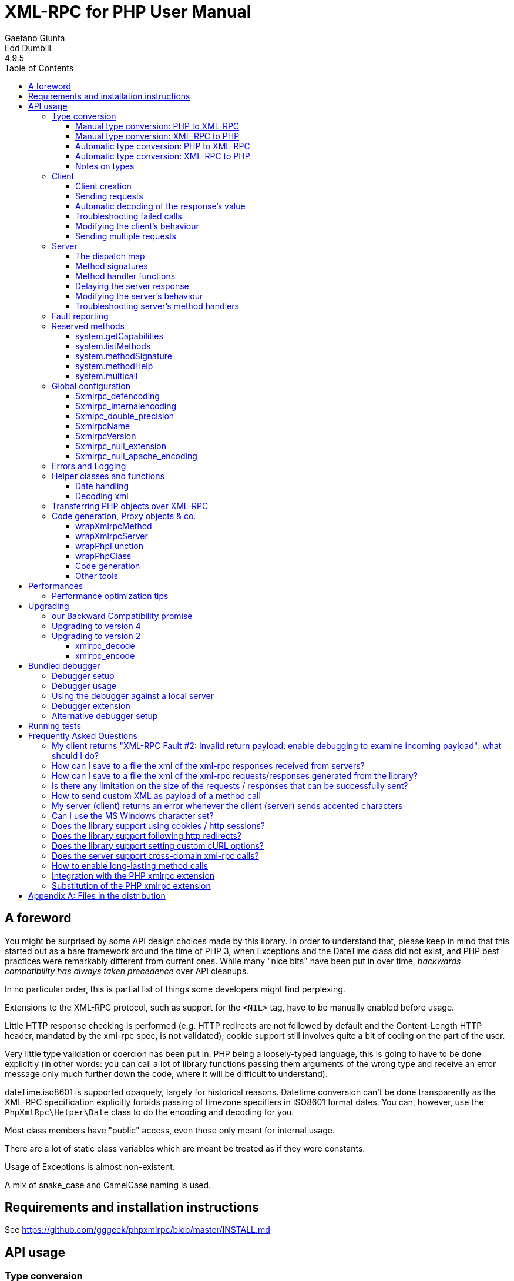 = XML-RPC for PHP User Manual
Gaetano Giunta; Edd Dumbill
4.9.5
:keywords: xml-rpc, xml, rpc, webservices, http
:title-page:
:toc:
:toclevels: 3
:imagesdir: images
:source-highlighter: rouge


== A foreword [[foreword]]

You might be surprised by some API design choices made by this library. In order to understand that, please keep
in mind that this started out as a bare framework around the time of PHP 3, when Exceptions and the DateTime class did
not exist, and PHP best practices were remarkably different from current ones. While many "nice bits" have been put in
over time, __backwards compatibility has always taken precedence__ over API cleanups.

In no particular order, this is partial list of things some developers might find perplexing.

Extensions to the XML-RPC protocol, such as support for the `<NIL>` tag, have to be manually enabled before usage.

Little HTTP response checking is performed (e.g. HTTP redirects are not followed by default and the Content-Length
HTTP header, mandated by the xml-rpc spec, is not validated); cookie support still involves quite a bit of coding on
the part of the user.

Very little type validation or coercion has been put in. PHP being a loosely-typed language, this is going to have to be
done explicitly (in other words: you can call a lot of library functions passing them arguments of the wrong type and
receive an error message only much further down the code, where it will be difficult to understand).

dateTime.iso8601 is supported opaquely, largely for historical reasons. Datetime conversion can't be done transparently
as the XML-RPC specification explicitly forbids passing of timezone specifiers in ISO8601 format dates. You can, however,
use the `PhpXmlRpc\Helper\Date` class to do the encoding and decoding for you.

Most class members have "public" access, even those only meant for internal usage.

There are a lot of static class variables which are meant be treated as if they were constants.

Usage of Exceptions is almost non-existent.

A mix of snake_case and CamelCase naming is used.


== Requirements and installation instructions

See https://github.com/gggeek/phpxmlrpc/blob/master/INSTALL.md


== API usage [[apidocs]]

=== Type conversion [[types]]

A big part the job of this library is to convert between the data types supported by PHP (`null`, `bool`, `int`, `float`,
`string`, `array`, `object`, `callable`, `resource`), and the value types supported by XML-RPC (`int`, `boolean`, `string`,
`double`, `dateTime.iso8601`, `base64`, `struct`, `array`).

The conversion process can be mostly automated or fully manual. It is up to the single developer to decide the best
approach to take for his/her application.

==== Manual type conversion: PHP to XML-RPC [[value]]

The `PhpXmlRpc\Value` class is used to encapsulate PHP primitive types into XML-RPC values.

The constructor is the normal way to create a Value. The constructor can take these forms:

    Value new Value
    Value new Value(string $stringVal)
    Value new Value(mixed $scalarVal, string $scalarTyp)
    Value new Value(Value[] $arrayVal, string $arrayTyp)

The first constructor creates an empty value, which must be altered using the methods `addScalar()`, `addArray()` or
`addStruct()` before it can be used further.

The second constructor creates a string scalar value.

The third constructor is used to create a scalar value of any type. The second parameter must be a name of an XML-RPC type.
Valid types are: "int", "i4", "i8", "boolean", "double", "string", "dateTime.iso8601", "base64" or "null". For ease of use,
and to avoid compatibility issues with future revisions of the library, they are also available as static class variables:

[source, php]
----
Value::$xmlrpcI4 = "i4";
Value::$xmlrpcI8 = "i8";
Value::$xmlrpcInt = "int";
Value::$xmlrpcBoolean = "boolean";
Value::$xmlrpcDouble = "double";
Value::$xmlrpcString = "string";
Value::$xmlrpcDateTime = "dateTime.iso8601";
Value::$xmlrpcBase64 = "base64";
Value::$xmlrpcArray = "array";
Value::$xmlrpcStruct = "struct";
Value::$xmlrpcValue = "undefined";
Value::$xmlrpcNull = "null";
----

Examples:

[source, php]
----
use PhpXmlRpc\Value;

$myString = new Value("Hello, World!");
$myInt = new Value(1267, "int");
$myBool = new Value(1, Value::$xmlrpcBoolean);
// note: this will serialize a php float value as xml-rpc string
$myString2 = new Value(1.24, Value::$xmlrpcString);
// the lib will take care of base64 encoding
$myBase64 = new Value(file_get_contents('my.gif'), Value::$xmlrpcBase64);
$myDate1 = new Value(new DateTime(), Value::$xmlrpcDateTime);
// when passing in an int, it is assumed to be a UNIX timestamp
$myDate2 = new Value(time(), Value::$xmlrpcDateTime);
// when passing in a string, you have to take care of the formatting
$myDate3 = new Value(date("Ymd\TH:i:s", time()), Value::$xmlrpcDateTime);
----

The fourth constructor form can be used to compose complex XML-RPC values. The first argument is either a simple array
in the case of an XML-RPC array or an associative array in the case of a struct. __The elements of the array must be
Value objects themselves__. The second parameter must be either "array" or "struct".

Examples:

[source, php]
----
use PhpXmlRpc\Value;

$myArray = new Value(
    array(
        new Value("Tom"),
        new Value("Dick"),
        new Value("Harry")
    ),
    "array"
);

// nested struct
$myStruct = new Value(
    array(
        "name" => new Value("Tom", Value::$xmlrpcString),
        "age" => new Value(34, Value::$xmlrpcInt),
        "address" => new Value(
            array(
                "street" => new Value("Fifht Ave", Value::$xmlrpcString),
                "city" => new Value("NY", Value::$xmlrpcString)
            ),
            Value::$xmlrpcStruct
        )
    ),
    Value::$xmlrpcStruct
);
----

==== Manual type conversion: XML-RPC to PHP

For Value objects of scalar type, the php primitive value can be obtained via the `scalarval()` method. For base64 values,
the returned value will be decoded transparently. __NB: for dateTime values the php value will be the string representation
by default.__

Value objects of type struct and array support the `Countable`, `IteratorAggregate` and `ArrayAccess` interfaces, meaning
that they can be manipulated as if they were arrays:

[source, php]
----
if (count($structValue)) {
    foreach($structValue as $elementName => $elementValue) {
        // do not forget html-escaping $elementName in real life!
        echo "Struct member '$elementName' is of type " . $elementValue->scalartyp() . "\n";
    }
} else {
    echo "Struct has no members\n";
}
----

As you can see, the elements of the array are Value objects themselves, i.e. there is no recursive decoding happening.

==== Automatic type conversion: PHP to XML-RPC

Manually converting the data from PHP to Value objects can become quickly tedious, especially for large, nested data
structures such as arrays and structs. A simpler alternative is to take advantage of the `PhpXmlRpc\Encoder` class to
carry out automatic conversion of arbitrarily deeply nested structures. The same structure of the example above can be
obtained via:

[source, php]
----
use PhpXmlRpc\Encoder;

$myStruct = new Encoder()->encode([
    "name" => "Tom",
    "age" => 34,
    "address" => [
        "street" => "Fifht Ave",
        "city" => "NY"
    ],
]);
----

Encoding works recursively on arrays and objects, encoding numerically indexed php arrays into array-type Value objects
and non numerically indexed php arrays into struct-type Value objects. PHP objects are encoded into struct-type Value by
iterating over their public properties, excepted for those that are already instances of the Value class or descendants
thereof, which will not be further encoded. Optionally, encoding of date-times is carried-on on php strings with the
corresponding format, as well as encoding of NULL values. Note that there's no support for encoding php values into base64
values - base64 Value objects have to be created manually (but they can be part of a php array passed to `encode`).
Another example, showcasing some of those features:

[source, php]
----
use PhpXmlRpc\Encoder;
use PhpXmlRpc\Value;

$value = new Encoder()->encode(
    array(
        'first struct_element: a null' => null,
        '2nd: a base64 element' => new Value('hello world', 'base64'),
        '3rd: a datetime' => '20060107T01:53:00'
    ),
    array('auto_dates', 'null_extension')
);
----

See the https://gggeek.github.io/phpxmlrpc/doc-4/api/classes/PhpXmlRpc-Encoder.html#method_encode[phpdoc documentation]
for `PhpXmlRpc\Encoder::encode` for more details on the encoding process and available options.

==== Automatic type conversion: XML-RPC to PHP

In the same vein, it is possible to automatically convert arbitrarily nested Value objects into native PHP data by using
the `PhpXmlRpc\Encoder::decode` method.

A similar example to the manual decoding above would look like:

[source, php]
----
use PhpXmlRpc\Encoder;

$data = new Encoder()->decode($structValue);
if (count($data)) {
    foreach($data as $elementName => $element) {
        // do not forget html-escaping $elementName in real life!
        echo "Struct member '$elementName' is of type " . gettype($element) . "\n";
    }
} else {
    echo "Struct has no members\n";
}
----

Note that when using automatic conversion this way, all information about the original xml-rpc type is lost: it will be
impossible to tell apart an `i4` from an `i8` value, or to know if a php string had been encoded as xml-rpc string or as
base64.

See the https://gggeek.github.io/phpxmlrpc/doc-4/api/classes/PhpXmlRpc-Encoder.html#method_encode[phpdoc documentation]
for `PhpXmlRpc\Encoder::decode` for the full details of the decoding process.

==== Notes on types

===== base64

Base 64 encoding is performed transparently to the caller when using this type. Decoding is also transparent.
Therefore, you ought to consider it as a "binary" data type, for use when you want to pass data that is not XML-safe.

===== boolean

All php values which would be converted to a boolean TRUE via typecasting are mapped to an xml-rpc `true`. All other
values (including the empty string) are converted to `false`.

===== dateTime

When manually creating Value objects representing an xml-rpc dateTime.iso8601, php integers, strings and DateTimes can be
used as source values. For those, the original value will be returned when calling `+$value->scalarval();+`.

When Value objects are created by the library by parsing some received XML text, all Value objects representing an xml-rpc
dateTime.iso8601 value will return the string representation of the date when calling `+$value->scalarval();+`.

Datetime conversion can't be safely done in a transparent manner as the XML-RPC specification explicitly forbids passing
of timezone specifiers in ISO8601 format dates. You can, however, use the `PhpXmlRpc\Helper\Date` class to decode the date
string into a unix timestamp, or use the `PhpXmlRpc\Encoder::decode` method with the 'dates_as_objects' option to get
back a php DateTime (in which case the conversion is done using the `strtotime` function, which uses the timezone set in
php.ini).

===== double

The xml-rpc spec explicitly forbids using exponential notation for doubles. The phpxmlrpc toolkit serializes php float
values using a fixed precision (number of decimal digits), which can be set using the variable
`PhpXmlRpc::$xmlpc_double_precision`.

===== int

The xml parsing code will always convert "i4" to "int": int is regarded by this implementation as the canonical name for
this type.

The type i8 on the other hand is considered as a separate type. Note that the library will never output integers as 'i8'
on its own, even when php is compiled in 64-bit mode - you will have to create i8 Value objects manually if required.

===== string

When serializing strings, characters '<', '>', ''', '"', '&', are encoded using their entity reference as '\&lt;', '\&gt;',
'\&apos;', '\&quot;' and '\&amp;'. All other characters outside the ASCII range are encoded using their unicode character
reference representation (e.g. '\&#200;' for 'é'). The XML-RPC spec recommends only encoding '<' and '&', but this
implementation goes further, for reasons explained by the http://www.w3.org/TR/REC-xml#syntax[XML 1.0 recommendation].
In particular, using character reference representation has the advantage of producing XML that is valid independently of
the charset encoding assumed.

Note that the library assumes that your application will be using data in UTF-8. This applies both to string values sent
and to string values received (i.e. the data fed to your application will be transparently transcoded if the remote
client/server uses a different character set encoding in its requests/responses). If this is not the case, and you have
the php mbstring extension enabled, you can set the desired character set to `PhpXmlRpc::$xmlrpc_internalencoding`, and
the library will go out of its way to make character set encoding a non-issue (*).

In case the string data you are using is mostly outside the ASCII range, such as f.e. when communicating information
in chinese, japanese, or korean, you might want to avoid the automatic encoding of all non-ascii characters to references,
as it has performance implications, both in cpu usage and in the size of the generated messages. For such scenarios, it
is recommended to set both `PhpXmlRpc::$xmlrpc_internalencoding` and `+$client->request_charset_encoding+` /
`+$server->response_charset_encoding+` to 'UTF-8'.

The demo file __demo/client/windowscharset.php__ showcases client-side usage of `$xmlrpc_internalencoding`.

Note that, despite what the specification states, string values should not be used to encode binary data, as control
characters (such as f.e. characters nr. 0 to 8) are never allowed in XML, even when encoded as character references.

\* = at the time of writing, fault strings and xml-rpc method names are still expected to be UTF-8

===== null

There is no support for encoding `null` values in the XML-RPC spec, but at least a couple of extensions (and many
toolkits) do support it. Before using `null` values in your messages, make sure that the remote party accepts
them, and uses the same encoding convention.

To allow reception of messages containing `<NIL/>` or `<EX:NIL/>` elements, set

    PhpXmlRpc\PhpXmlRpc::$xmlrpc_null_extension = true;

somewhere in your code before the messages are received.

To allow sending of messages containing `<NIL/>` elements, simply create Value objects using the string 'null' as the
2nd argument in the constructor. If you'd rather have those null Values be serialized as `<EX:NIL/>` instead of `<NIL/>`,
please set

    PhpXmlRpc\PhpXmlRpc::$xmlrpc_null_apache_encoding = true;

somewhere in your code before the values are serialized.

=== Client [[client]]

==== Client creation

The constructor accepts one of two possible syntax forms:

    Client new Client(string $server_url)
    Client new Client(string $server_path, string $server_hostname, int $server_port = 80, string $transport = 'http')

Here are a couple of usage examples of the first form:

[source, php]
----
use PhpXmlRpc\Client;

$client = new Client("https://phpxmlrpc.sourceforge.io/server.php");
$another_client = new Client("https://james:bond@secret.service.com:443/xmlrpcserver?agent=007");
----

Note that 'http11', 'http10', 'h2' (for HTTP2) and 'h2c' can be used as valid alternatives to 'http' and 'https' in the provided url.

The second syntax does not allow to express a username and password to be used for basic HTTP authorization as in the
second example above, but instead it allows to choose whether xml-rpc calls will be made using the HTTP protocol version
1.0, 1.1 or 2.

Here's another example client set up to query Userland's XML-RPC server at __betty.userland.com__:

[source, php]
----
use PhpXmlRpc\Client;

$client = new Client("/RPC2", "betty.userland.com", 80);
----

The `$server_port` parameter is optional, and if omitted will default to '80' when using HTTP and '443' when using HTTPS
or HTTP2.

The `$transport` parameter is optional, and if omitted will default to 'http'. Allowed values are either 'http', 'https',
'http11', 'http10', 'h2' or 'h2c'. Its value can be overridden with every call to the `send()` method. See the
https://gggeek.github.io/phpxmlrpc/doc-4/api/classes/PhpXmlRpc-Client.html#method_send[phpdoc documentation] for the send
method for more details about the meaning of the different values.

==== Sending requests

The Client's `send` method takes a `PhpmlRpc\Request` object as first argument, and always returns a `PhpmlRpc\Response`
one, even in case of errors communicating with the server.

[source, php]
----
use PhpXmlRpc\Client;
use PhpXmlRpc\Request;
use PhpXmlRpc\Value;

$stateNo = (int)$_POST["stateno"];
$req = new Request(
    'examples.getStateName',
    array(new Value($stateNo, Value::$xmlrpcInt))
);
$client = new Client("https://phpxmlrpc.sourceforge.io/server.php");
$resp = $client->send($req);
if (!$resp->faultCode()) {
    $v = $resp->value();
    print "State number $stateNo is " . htmlentities($v->scalarval()) . "<BR>";
    print "<HR>I got this xml back<BR><PRE>" . htmlentities($resp->serialize()) .
        "</PRE><HR>\n";
} else {
    print "Fault <BR>";
    print "Code: " . htmlentities($resp->faultCode()) . "<BR>" . "Reason: '" .
        htmlentities($resp->faultString()) . "'<BR>";
}
----

==== Automatic decoding of the response's value

By default, the Response object's `value()` method will return a Value object, leaving it to the developer to unbox it
further into php primitive types. In the spirit of making the conversion between the xml-rpc types and php native types
as simple as possible, it is possible to make the Client object return directly the decoded data by setting a value to
the `$client->return_type` property:

[source, php]
----
use PhpXmlRpc\Client;
use PhpXmlRpc\Helper\XMLParser;
use PhpXmlRpc\Request;
use PhpXmlRpc\Value;

$stateNo = (int)$_POST["stateno"];
$req = new Request(
    'examples.getStateName',
    array(new Value($stateNo, Value::$xmlrpcInt))
);
$client = new Client("https://phpxmlrpc.sourceforge.io/server.php");
$client->return_type = XMLParser::RETURN_PHP;
$resp = $client->send($req);
if (!$resp->faultCode()) {
    $v = $resp->value();
    // no need to call `scalarval` here
    print "State number $stateNo is " . htmlentities($v) . "<BR>";
    print "<HR>I got this xml back<BR><PRE>" . htmlentities($resp->serialize()) .
        "</PRE><HR>\n";
} else {
    print "Fault <BR>";
    print "Code: " . htmlentities($resp->faultCode()) . "<BR>" . "Reason: '" .
        htmlentities($resp->faultString()) . "'<BR>";
}
----

This style of making calls will result in reduced memory and cpu usage, and be slightly faster. It is recommended for
scenarios where the expected responses are huge, or every little bit of optimization is required.

Please note that, just as with the `PhpXmlRpc\Encoder::decode` method, this will make it impossible to tell apart
values which were sent over the wire as strings from values which were base64. On the other hand, unlike that method,
at the moment it is not possible to make use of any options to tweak the decoding process.

==== Troubleshooting failed calls

To ease troubleshooting problems related to the underlying communication layer, such as authentication failures,
character set encoding snafus, compression problems, invalid xml, etc..., the Client class can dump to the screen a
detailed log of the HTTP request sent and response received. It can be enabled by calling the `setDebug` method with
values `1` or `2`.

It is also possible to analyze the different parts of the HTTP response received by making use of the
`PhpXmlRpc\Response::httpResponse` method.

==== Modifying the client's behaviour

A wide range of options can be set to the client to manage the details of the HTTP communication layer, including
authentication (Basic, Digest, NTLM), SSL certificates, proxies, cookies, compression of the requests, usage of keepalives
for consecutive calls, the accepted response compression, charset encoding used for the requests and the user-agent string.

See the https://gggeek.github.io/phpxmlrpc/doc-4/api/classes/PhpXmlRpc-Client.html[phpdoc documentation] for details on
all of those.

===== cURL vs socket calls

Please note that, depending on the HTTP protocol version used and the options set to the client, the client will
transparently switch between using a socket-based HTTP implementation and a cURL based implementation. If needed, you
can make use of the `setUseCurl` method to force or disable usage of the cURL based implementation.

When using cURL as the underlying transport, it is possible to set directly into the client any of the cURL options
available in your php installation, via the `setCurlOptions` method.

==== Sending multiple requests

Both the Client and Server classes provided by the library support the "multicall" xmlrpc extension, which allows to execute
multiple xml-rpc requests with a single http call, by wrapping them up in a call to the  `system.multiCall` method.

The expected advantage is a nice improvements in performances, especially when there are many small requests at play, but,
as always, the devil is in the details: the multicall specification does not mandate for the server to execute the
single requests within the multicall method in a specific order, nor how to handle execution errors happening halfway
through the list.

The phpxmlrpc server will execute all the requests sequentially, in the same order in which they appear in the xml payload,
and will try its best to execute them all, even if one of them fails, but there is no guarantee on the latter point.

In order to take advantage of multicall, either use the Client's `multicall` method, or just pass an array of Request to
the `send` method:

[source, php]
----
$m1 = new PhpXmlRpc\Request('system.methodHelp');
$m2 = new PhpXmlRpc\Request('system.methodSignature');
$val = new PhpXmlRpc\Value('an-xmlrpc-method', "string");
$m1->addParam($val);
$m2->addParam($val);
$ms = array($m1, $m2);
$rs = $client->multicall($ms);
foreach($rs as $resp) {
    var_dump($rs->faultCode());
    var_dump($rs->value());
}
----

Please note that, in case of faults during execution of a multicall call, the Client will automatically fail back to
sending every request separately, one at a time. If you are sure that the server supports the multicall protocol, you
might want to optimize and avoid this second attempt by passing `false` as 4th argument to `multicall()`.

If, on the other hand, after writing code which uses the `multicall` method, you are forced to migrate to a server which
does not support the `system.multiCall` method, you can simply set `+$client->no_multicall = true+`.

In case you are not using multicall, but have to send many requests in a row to the same server, the best performances
are generally obtained by forcing the Client to use the cURL HTTP transport, which enables usage of http keepalive, and
possibly of HTTP2.

The demo file __demo/client/parallel.php_ is a good starting point if you want to compare the performances of a single
multicall request vs. sending multiple requests in a row. It even shows a non-multicall implementation which uses cURL
to achieve sending of multiple requests in parallel.

=== Server [[server]]

The implementation of this class has been kept as simple to use as possible. The constructor for the server basically
does all the work. Here's a minimal example:

[source, php]
----
use PhpXmlRpc\Request;
use PhpXmlRpc\Response;
use PhpXmlRpc\Server;

function foo(Request $xmlrpc_request) {
    ...
    return new Response($some_xmlrpc_val);
}

class Bar {
    public static function fooBar(Request $xmlrpc_request) {
        ...
        return new Response($some_xmlrpc_val);
    }
}

$s = new Server(
    array(
        "examples.myFunc1" => array("function" => "foo"),
        "examples.myFunc2" => array("function" => "Bar::fooBar"),
    )
);
----

This performs everything you need to do with a server. The single constructor argument is an associative array
from xml-rpc method names to php callables.

==== The dispatch map

The first argument to the Server constructor is an array, called the __dispatch map__.
In this array is the information the server needs to service the XML-RPC methods you define.

The dispatch map takes the form of an associative array of associative arrays: the outer array has one entry for each
method, the key being the method name. The corresponding value is another associative array, which can have the following
members:

* `function` - this entry is mandatory. It must be a callable: either a name of a function in the global scope which
  services the XML-RPC method, an array containing an instance of an object and a method name, an array containing
  a class name and a static method name (for static class methods the '$class::$method' syntax is also supported), or
  an inline anonymous function.

* `signature` - this entry is an array containing the possible signatures (see <<signatures>>) for the method. If this
  entry is present then the server will check that the correct number and type of parameters have been sent for this
  method before dispatching it.

* `docstring` - this entry is a string containing documentation for the method. The documentation may contain HTML
  markup.

* `signature_docs` - this entry can be used to provide documentation for the single parameters. It must match
  in structure the 'signature' member. By default, only the `documenting_xmlrpc_server` class in the extras package will
  take advantage of this, since the `system.methodHelp` protocol does not support documenting method parameters individually.

* `parameters_type` - this entry can be used when the server is working in 'xmlrpcvals' mode (see <<method_handlers>>)
  to define one or more entries in the dispatch map as being functions that follow the 'phpvals' calling convention.
  The only useful value is currently the string 'phpvals'. _NB: this is known to be broken atm_

Methods `system.listMethods`, `system.methodHelp`, `system.methodSignature` and `system.multicall` are already defined
by the server, and should not be reimplemented (see <<reservedmethods>> below).

==== Method signatures [[signatures]]

A signature is a description of a method's return type and its parameter types. A method may have more than one
signature.

Within a server's dispatch map, each method has an array of possible signatures. Each signature is an array, with the
first element being the return type, and the others being the types of the parameters. For instance, the method

[source]
----
string examples.getStateName(int)
----

has the signature

[source, php]
----
use PhpXmlRpc\Value;

array(Value::$xmlrpcString, Value::$xmlrpcInt)
----

and, assuming that it is the only possible signature for the method, it might be used like this in server creation:

[source, php]
----
use PhpXmlRpc\Server;
use PhpXmlRpc\Value;

$findstate_sig = array(array(Value::$xmlrpcString, Value::$xmlrpcInt));

$findstate_doc = 'When passed an integer between 1 and 51 returns the name of a US ' .
    'state, where the integer is the index of that state name in an alphabetic order.';

$srv = new Server(array(
    "examples.getStateName" => array(
        "function" => "...",
        "signature" => $findstate_sig,
        "docstring" => $findstate_doc
    )
));
----

Note that method signatures do not allow to check nested parameters, e.g. the number, names and types of the members of
a struct param cannot be validated.

If a method that you want to expose has a definite number of parameters, but each of those parameters could reasonably
be of multiple types, the list of acceptable signatures will easily grow into a combinatorial explosion. To avoid such
a situation, the lib defines the class property `Value::$xmlrpcValue`, which can be used in method signatures as a placeholder
for 'any xml-rpc type':

[source, php]
----
use PhpXmlRpc\Server;
use PhpXmlRpc\Value;

$echoback_sig = array(array(Value::$xmlrpcValue, Value::$xmlrpcValue));

$findstate_doc = 'Echoes back to the client the received value, regardless of its type';

$srv = new Server(array(
    "echoBack" => array(
        "function" => "...",
        // this sig guarantees that the method handler will be called with one and only one parameter
        "signature" => $echoback_sig,
        "docstring" => $echoback_doc
    )
));
----

==== Method handler functions [[method_handlers]]

The same php function can be registered as handler of multiple xml-rpc methods.

No text should be echoed 'to screen' by the handler function, or it will break the xml response sent back to the client.
This applies also to error and warning messages that PHP prints to screen unless the appropriate settings have been
set in `php.ini`, namely `display_errors`. Another way to prevent echoing of errors inside the response and
facilitate debugging is to use the server's `SetDebug` method with debug level 3 (see <<setdebug>>).

Exceptions thrown during execution of handler functions are caught by default and an XML-RPC error response is generated
instead. This behaviour can be fine-tuned by usage of the `$exception_handling` server property (see <<exception_handling>>);
please be aware that allowing publicly accessible servers to return the information from php exceptions as part of
the xml-rpc response is a sure way to get hacked.

===== Manual type conversion

In this mode of operation, the incoming request is parsed into a `Request` object and dispatched to the relevant php
function, which is responsible for returning a `Response` object, that will be serialized back to the caller.
The synopsis of a method handler function is thus:

    Response $resp = function(Request $req)

Note that if you implement a method with a name prefixed by `system.` the handler function will be invoked by the
server with two parameters, the first being the server itself and the second being the Request object.

Here is a more detailed example of what a handler function "foo" might do:

[source, php]
----
use PhpXmlRpc\PhpXmlRpc;
use PhpXmlRpc\Response;
use PhpXmlRpc\Value;

function foo ($xmlrpcreq)
{
    // retrieve method name
    $meth = $xmlrpcreq->method();
    // retrieve value of first parameter - assumes at least one param received
    $par = $xmlrpcreq->getParam(0);
    // decode value of first parameter - assumes it is a scalar value
    $val = $par->scalarval();

    // note that we could also have achieved the same this way:
    //$val = new PhpXmlRpc\Encoder()->decode($xmlrpcreq)[0];

    ...

    if ($err) {
        // this is an error condition
        return new Response(
            null,
            PhpXmlRpc::$xmlrpcerruser + 1, // user error 1
            "There's a problem, Captain"
        );
    } else {
        // this is a successful value being returned
        return new Response(new Value("All's fine!"));
    }
}
----

===== Automatic type conversion [[autoserver]]

In the same spirit of simplification that inspired the Client's `$return_type` property, a similar property
is available within the server class: `$functions_parameters_type`. When set to the string 'phpvals', the functions
registered in the server dispatch map will be called with plain php values as parameters, instead of a single Request
instance parameter. The return value of those functions is expected to be a plain php value, too. An example is worth a
thousand words:

[source, php]
----
use PhpXmlRpc\PhpXmlRpc;
use PhpXmlRpc\Server;
use PhpXmlRpc\Value;

function foo($usr_id, $out_lang='en')
{
    ...

    if ($someErrorCondition)
        throw new \Exception('DOH!', PhpXmlRpc::$xmlrpcerruser+1);
    else
        return array(
            'name' => 'Joe',
            'age' => 27,
            // it is possible to mix php values and Value objects!
            'picture' => new Value(file_get_contents($picOfTheGuy), 'base64'),
        );
}

$srv = new Server(
    array(
        "examples.myFunc" => array(
            "function" => "foo",
            "signature" => array(
                array(Value::$xmlrpcStruct, Value::$xmlrpcInt),
                array(Value::$xmlrpcStruct, Value::$xmlrpcInt, $xmlrpcString)
            )
        )
    ),
    false
);
$srv->functions_parameters_type = 'phpvals';
$srv->service();
----

There are a few things to keep in mind when using this calling convention:

* to return an xml-rpc error, the method handler function must return an instance of Response. The only other way for the
  server to know when an error response should be served to the client is to throw an exception and set the server's
  `exception_handling` member var to 1 (but please not that this is generally a _very bad idea_ for servers with public
  access);

* to return a base64 value, the method handler function must encode it on its own, creating an instance of a Value
  object;

* to fine-tune the encoding to xml-rpc types of the method handler's result, you can use the Server's
  `$phpvals_encoding_options` property

* the method handler function cannot determine the name of the xml-rpc method it is serving, unlike manual-conversion
  handler functions that can retrieve it from the Request object;

* when receiving nested parameters, the method handler function has no way to distinguish a php string that was sent as
  base64 value from one that was sent as a string value;

* this has a direct consequence on the support of `system.multicall`: a method whose signature contains datetime or base64
  values will not be available to multicall calls;

* last but not least, the direct parsing of xml to php values is faster than using xmlrpcvals, and allows the library
  to handle much bigger messages without allocating all available server memory or smashing PHP recursive call stack.

An example of a Server using automatic type conversion is found in demo file __demo/server/discuss.php__

==== Delaying the server response

You may want to construct the server, but for some reason not fulfill the request immediately (security verification,
for instance). If you omit to pass to the constructor the dispatch map or pass it a second argument of `0` this will
have the desired effect. You can then use the `service` method of the server instance to service the request. For example:

[source, php]
----
use PhpXmlRpc\Server;

// second parameter = 0 prevents automatic servicing of request
$s = new Server($myDispMap, 0);

// ... some code that does other stuff here

$s->service();
----

Note that the `service` method will print the complete result payload to screen and send appropriate HTTP headers back to
the client, but also return the response object. This permits further manipulation of the response, possibly in
combination with output buffering.

To prevent the server from sending HTTP headers back to the client, you can pass a second parameter with a value of
`TRUE` to the `service` method (the first parameter being the payload of the incoming request; it can be left empty to
use automatically the HTTP POST body). In this case, the response payload will be returned instead of the response object.

Xmlrpc requests retrieved by other means than HTTP POST bodies can also be processed. For example:

[source, php]
----
use PhpXmlRpc\Server;

$srv = new Server(); // not passing a dispatch map prevents automatic servicing of request

// ... some code that does other stuff here, including setting dispatch map into server object

// parse a variable instead of POST body, retrieve response payload
$resp = $srv->service($xmlrpc_request_body, true);

// ... some code that does other stuff with xml response $resp here
----

==== Modifying the server's behaviour

A couple of methods / class properties are available to modify the behaviour of the server. The only way to take
advantage of their existence is by usage of a delayed server response (see above).

===== setDebug() [[setdebug]]

This function controls weather the server is going to echo debugging messages back to the client as comments in response
body. Valid values: 0,1,2,3, with 1 being the default. At level 0, no debug info is returned to the client. At level 2,
the complete client request is added to the response, as part of the xml comments. At level 3, a new PHP error handler
is set when executing user functions exposed as server methods, and all non-fatal errors are trapped and added as comments
into the response.

===== $allow_system_funcs

Default value: `TRUE`. When set to `FALSE`, disables support for `System.xxx` functions in the server. It might be useful
e.g. if you do not wish the server to respond to requests to `System.ListMethods`.

===== $compress_response

When set to `TRUE`, enables the server to take advantage of HTTP compression, otherwise disables it. Responses will be
transparently compressed, but only when an xml-rpc client declares its support for compression in the HTTP headers of the
request.

Note that the ZLIB php extension must be installed for this to work. If it is, `$compress_response` will default to TRUE.

===== $exception_handling [[exception_handling]]

This property controls the behaviour of the server when an exception is thrown by a method handler php function. Valid
values: 0,1,2, with 0 being the default. At level 0, the server catches the exception and returns an 'internal error'
xml-rpc response; at 1 it catches the exception and returns an xml-rpc response with the error code and error message
corresponding to the exception that was thrown - never enable it for publicly accessible servers!; at 2, the exception
is floated to the upper layers in the code - which hopefully do not display it to end users.

===== $response_charset_encoding

Charset encoding to be used for responses (only affects string values).

If it can, the server will convert the generated response from internal_encoding to the intended one.

Valid values are: a supported xml encoding (only `UTF-8` and `ISO-8859-1` at present, unless mbstring is enabled), `null`
(leave charset unspecified in response and convert output stream to US_ASCII), or `auto` (use client-specified charset
encoding or same as request if request headers do not specify it (unless request is US-ASCII: then use library default
anyway).

==== Troubleshooting server's method handlers

A tried-and-true way to debug a piece of php code is to add a `var_dump()` call, followed by `die()`, at the exact place
where one thinks things are going wrong. However, doing so in functions registered as xml-rpc method handlers is not as
handy as it is for web pages: for a start a valid xml-rpc request is required to trigger execution of the code, which forces
usage of an xml-rpc client instead of a plain browser; then, the xml-rpc client in use might lack the capability of displaying
the received payload if it is not valid xml-rpc xml.

In order to overcome this issue, two helper methods are available in the Server class: `error_occurred($message)` and
`debugmsg($message)`. The given messages will be added as xml comments, using base64 encoding to avoid breaking xml,
into the server's responses, provided the server's debug level has been set to at least 1 for debug messages and 2 for
error messages. The xml-rpc client provided with this library can handle the specific format used by those xml comments,
and will display their decoded value when it also has been set to use an appropriate debug level.

=== Fault reporting [[faults]]

In order to avoid conflict with error codes used by the library, fault codes used by your servers' method handlers should
start at the value indicated by the variable `PhpXmlRpc::$xmlrpcerruser` + 1.

Standard errors returned by the library include:

`1` Unknown method:: Returned if the server was asked to dispatch a method it didn't know about

`2` Invalid return payload:: This error is actually generated by the client, not server, code, but signifies that a
    server returned something it couldn't understand. A more detailed error report is sometimes added onto the end of
    the phrase above.

`3` Incorrect parameters:: This error is generated when the server has signature(s) defined for a method, and the
    parameters passed by the client do not match any of signatures.

`4` Can't introspect: method unknown:: This error is generated by the builtin system.* methods when any kind of
    introspection is attempted on a method undefined by the server.

`5` Didn't receive 200 OK from remote server:: This error is generated by the client when a remote server doesn't return
    HTTP/1.1 200 OK in response to a request. A more detailed error report is added onto the end of the phrase above.

`6` No data received from server:: This error is generated by the client when a remote server returns HTTP/1.1 200 OK in
    response to a request, but no response body follows the HTTP headers.

`7` No SSL support compiled in:: This error is generated by the client when trying to send a request with HTTPS and the
    CURL extension is not available to PHP.

`8` CURL error:: This error is generated by the client when trying to send a request with HTTPS and the HTTPS
    communication fails.

`9-14, 18` multicall errors:: These errors are generated by the server when something fails inside a system.multicall request.

`15` Invalid request payload:: ...

`16` No CURL support compiled in:: ...

`17` Internal server error:: ...

`19` No HTTP/2 support compiled in:: ...

`100-` XML parse errors:: Returns 100 plus the XML parser error code for the fault that occurred. The faultString returned
    explains where the parse error was in the incoming XML stream.

=== Reserved methods [[reservedmethods]]

In order to extend the functionality offered by XML-RPC servers without impacting on the protocol, reserved methods are
supported.

All methods starting with __system.__ are considered reserved by the server. PHPXMLRPC itself provides four
special methods, detailed in this chapter.

Note that all server objects will automatically respond to clients querying these methods, unless the property
`$allow_system_funcs` has been set to false before calling the `service()` method. This might pose a security risk
if the server is exposed to public access, e.g. on the internet.

==== system.getCapabilities

This method lists all the capabilities that the XML-RPC server has: the (more or less standard) extensions to the xml-rpc
spec that it implements. It takes no parameters.

==== system.listMethods

This method may be used to enumerate the methods implemented by the XML-RPC server.

The system.listMethods method requires no parameters. It returns an array of strings, each of which is the name of
a method implemented by the server.

==== system.methodSignature [[sysmethodsig]]

This method takes one parameter, the name of a method implemented by the XML-RPC server.

It returns an array of possible signatures for this method. A signature is an array of types. The first of these types
is the return type of the method, the rest are parameters.

Multiple signatures (i.e. overloading) are permitted: this is the reason that an array of signatures is returned by this
method.

Signatures themselves are restricted to the top level parameters expected by a method. For instance if a method expects
one array of structs as a parameter, and it returns a string, its signature is simply "string, array". If it expects
three integers, its signature is "string, int, int, int".

For parameters that can be of more than one type, the `undefined` string is supported.

If no signature is defined for the method, a not-array value is returned. Therefore, this is the way to test for a
non-signature, if $resp below is the response object from a method call to system.methodSignature:

[source, php]
----
$v = $resp->value();
if ($v->kindOf() != "array") {
    // then the method did not have a signature defined
}
----

See the __demo/client/introspect.php__ demo included in this distribution for an example of using this method.

==== system.methodHelp [[sysmethhelp]]

This method takes one parameter, the name of a method implemented by the XML-RPC server.

It returns a documentation string describing the use of that method. If no such string is available, an empty string is
returned.

The documentation string may contain HTML markup.

==== system.multicall

This method takes one parameter, an array of 'request' struct types. Each request struct must contain a `methodName`
member of type string and a `params` member of type array, and corresponds to the invocation of the corresponding method.

It returns a response of type array, with each value of the array being either an error struct (containing the `faultCode`
and `faultString` members) or the successful response value of the corresponding single method call.

=== Global configuration [[globalvars]]

Many static variables are defined in the `PhpxmlRpc\PhpXmlRpc` class and other classes. Some of those are meant to be
used as constants (and modifying their value might cause unpredictable behaviour), while some others can be modified in
your php scripts to alter the behaviour of either the xml-rpc client and server.

==== $xmlrpc_defencoding [[xmlrpc-defencoding]]

    PhpxmlRpc\PhpXmlRpc::$xmlrpc_defencoding = "UTF8"

This variable defines the character set encoding that will be used by the xml-rpc client and server to decode the
received messages, when a specific charset declaration is not found (in the messages sent non-ascii chars are always
encoded using character references, so that the produced xml is valid regardless of the charset encoding assumed).

Allowed values: 'UTF8', 'ISO-8859-1', 'ASCII'.

Note that the appropriate RFC actually mandates that XML received over HTTP without indication of charset encoding be
treated as US-ASCII, but many servers and clients 'in the wild' violate the standard, and assume the default encoding is
UTF-8.

==== $xmlrpc_internalencoding

    PhpxmlRpc\PhpXmlRpc::$xmlrpc_internalencoding = "UTF-8"

This variable defines the character set encoding that the library uses to transparently encode into valid XML the
xml-rpc values created by the user and to re-encode the received xml-rpc values when it passes them to the PHP application.
It only affects xml-rpc values of string type. It is a separate value from `$xmlrpc_defencoding`, allowing e.g. to send/receive
xml messages encoded on-the-wire in US-ASCII and process them as UTF-8. It defaults to the character set used internally
by PHP (unless you are running an MBString-enabled installation), so you should change it only in special situations, if
e.g. the string values exchanged in the xml-rpc messages are directly inserted into / fetched from a database
configured to return non-UTF8 encoded strings to PHP. Example usage:

[source, php]
----
use PhpXmlRpc\Value;

// This is quite contrived. It is done because the asciidoc manual is saved in UTF-8...
$latin1String = utf8_decode('Hélène');
$v = new Value($latin1String);
// Feel free to set this as early as possible
PhpxmlRpc\PhpXmlRpc::$xmlrpc_internalencoding = 'ISO-8859-1';
// The xml-rpc value will be correctly serialized as the french name
$xmlSnippet = $v->serialize();
----

==== $xmlpc_double_precision

The number of decimal digits used to serialize Double values. This is a requirement stemming from

==== $xmlrpcName

    PhpxmlRpc\PhpXmlRpc::$xmlrpcName = "XML-RPC for PHP"

The string representation of the name of the PHPXMLRPC library. It is used by the Client for building the User-Agent
HTTP header that is sent with every request to the server. You can change its value if you need to customize the User-Agent
string.

==== $xmlrpcVersion

    PhpXmlRpc\PhpXmlRpc::$xmlrpcVersion = "4.9.5"

The string representation of the version number of the PHPXMLRPC library in use. It is used by the Client for
building the User-Agent HTTP header that is sent with every request to the server. You can change its value if you need
to customize the User-Agent string.

==== $xmlrpc_null_extension

    PhpxmlRpc\PhpXmlRpc::$xmlrpc_null_extension = FALSE

When set to `TRUE`, the lib will enable support for the `<NIL/>` (and `<EX:NIL/>`) xml-rpc value, as per the extension to
the standard proposed here. This means that `<NIL>` and `<EX:NIL/>` tags received will be parsed as valid
xml-rpc, and the corresponding xmlrpcvals will return "null" for scalarTyp().

==== $xmlrpc_null_apache_encoding

    PhpxmlRpc\PhpXmlRpc::$$xmlrpc_null_apache_encoding = FALSE

When set to `TRUE`, php NULL values encoded into Value objects will get serialized using the `<EX:NIL/>` tag instead of
`<NIL/>`. Please note that both forms are always accepted as input regardless of the value of this variable.

=== Errors and Logging [[logging]]

Many of the classes in this library by default use the php error logging facilities to log errors in case there
is some unexpected but non-fatal event happening, such as f.e. when an invalid xml-rpc request or response are received.
Going straight to the log instead of triggering a php warning or error has the advantage of not breaking the xml-rpc
output when the issue is happening within the context of an xmlrpc-server and `display_errors` is enabled.

In case things are not going as you expect, please check the error log first for the presence of any messages from
PHPXMLRPC which could be useful in troubleshooting what is going on under the hood.

You can customize the way error messages are traced via the static method `setLogger` available for the classes
`Client`, `Encoder`, `Request`, `Server` and `Value`. Keep in mind that for the moment, classes `Charset`, `HTTP` and
`XMLParser` do not allow the same customization without hacking the `PhpXmlRpc\Logger` class. Last but not least, be
aware that the same Logger is also responsible for echoing to screen the debug messages produced by the Client when its
debug level has been set; this allows to customize the debugging process in the same way.

=== Helper classes and functions [[helpers]]

PHPXMLRPC contains some helper classes which you can use to make processing of XML-RPC requests easier.

==== Date handling

The XML-RPC specification has this to say on dates:

[quote]
____
Don't assume a timezone. It should be specified by the server in its documentation what assumptions it makes about
timezones.
____

Unfortunately, this means that date processing isn't straightforward. Although XML-RPC uses ISO 8601 format dates, it
doesn't use the timezone specifier.

We strongly recommend that in every case where you pass dates in XML-RPC calls, you use UTC (GMT) as your timezone. Most
computer languages include routines for handling GMT times natively, and you won't have to translate between timezones.

For more information about dates, see http://www.uic.edu/year2000/datefmt.html[ISO 8601: The Right Format for Dates],
which has a handy link to a PDF of the ISO 8601 specification. Note that XML-RPC uses exactly one of the available
representations: `CCYYMMDDTHH:MM:SS`.

===== iso8601_encode [[iso8601encode]]

    string iso8601_encode(string $time_t, int $utc = 0)

Returns an ISO 8601 formatted date generated from the UNIX timestamp $time_t, as returned by the PHP function `time()`.

The argument $utc can be omitted, in which case it defaults to `0`. If it is set to `1`, then the function corrects the
time passed in for UTC. Example: if you're in the GMT-6:00 timezone and set $utc, you will receive a date representation
six hours ahead of your local time.

The included demo program __demo/client/vardemo.php__ includes a demonstration of this function.

===== iso8601_decode [[iso8601decode]]

    int iso8601_decode(string $isoString, int $utc = 0)

Returns a UNIX timestamp from an ISO 8601 encoded time and date string passed in. If $utc is `1` then $isoString is assumed
to be in the UTC timezone, and thus the result is also UTC: otherwise, the timezone is assumed to be your local timezone
and you receive a local timestamp.

==== Decoding xml

    Value | Request | Response Encoder::decodeXml(string $xml, array $options)

Decodes the xml representation of either an xml-rpc request, response or single value, returning the corresponding
phpxmlrpc object, or `FALSE` in case of an error.

The options parameter is optional. If specified, it must consist of an array of options to be enabled in the
decoding process. At the moment, no option is supported.

Example:
[source, php]
----
$text = '<value><array><data><value>Hello world</value></data></array></value>';
$val = $encoder::decodeXml($text);
if ($val)
    echo 'Found a value of type ' . $val->kindOf();
else
    echo 'Found invalid xml';
----

=== Transferring PHP objects over XML-RPC

In case there is a (real) need to transfer php object instances over XML-RPC, the "usual" way would be to use a `serialize`
call on the sender side, then transfer the serialized string using a base64 xml-rpc value, and call `unserialize` on the
receiving side.

The phpxmlrpc library does offer an alternative method, which might offer marginally better performances and ease of use,
by usage of  `PhpXmlRpc\Encoder::encode` and `PhpXmlRpc\Encoder::decode`:

. on the sender side, encode the desired object using option 'encode_php_objs'. This will lead to the creation of an
  xml-rpc struct value with an extra xml attribute: "php_class"

. on the receiver side, decode the received Value using option 'decode_php_objs'. The xml-rpc struct with the extra
  attribute will be converted back into an object of the desired class instead of an array

____WARNING__:__ please take extreme care before enabling the 'decode_php_objs' option: when php objects are rebuilt from
the received xml, their constructor function will be silently invoked. This means that you are allowing the remote end
to trigger execution of uncontrolled PHP code on your server, opening the door to code injection exploits. Only
enable this option when you trust completely the remote server/client. DO NOT USE THIS WITH UNTRUSTED USER INPUT

Note also that there are multiple limitations to this: the same PHP class definition must be available on both ends of
the communication; the class constructor will be called but with no parameters at all, and methods such as `+__unserialize+`
or `+__wakeup+` will not be called. Also, if a different toolkit than the phpxmlrpc library is used on the receiving side,
it might reject the generated xml as invalid.

=== Code generation, Proxy objects & co.

For the extremely lazy coder, helper functions have been added that allow to expose any pre-existing php functions (or
all the public methods of a Class) as xml-rpc method handlers, and convert a remotely exposed xml-rpc method into a local
php function - or a set of xml-rpc methods into a php class. This allows to use the library in a "transparent" fashion,
ie. without having to deal with the Value, Client, Request and Response classes - but it comes with many gotchas and
limitations.

==== wrapXmlrpcMethod [[wrapxmlrpcmethod]]

    Closure|string|false PhpXmlRpc\Wrapper::wrapXmlrpcMethod(Client $client, string $methodName, array $extraOptions = [])

Given a pre-built client pointing to a given xml-rpc server and a method name, creates a php "wrapper" function that will
call the remote method and return results using native php types for both params and results. The generated php function
will return a Response object for failed xml-rpc calls.

The server must support the `system.methodSignature` xml-rpc method call for this function to work.

The client param must be a valid Client object, previously created with the address of the target xml-rpc server, and to
which the preferred options for http communication have been set.

The optional parameters can be passed as key,value pairs in the `$extra_options` argument.

The `signum` option has the purpose of indicating which method signature to use, if the given xml-rpc method has
multiple signatures (defaults to 0).

The `timeout` and `protocol` options are the same as the arguments with same name of the `Client::send()` method.

If set, the `new_function_name` option indicates which name should be used for the generated function. In case
it is not set the function name will be auto-generated.

If the `return_source` option is set, the function will return the php source code of the wrapper function, instead of
evaluating it. This useful to save the code and use it later as stand-alone xml-rpc client with no performance hit
and no dependency on `system.methodSignature`.

If the `encode_php_objs` option is set, instances of php objects later passed as parameters to the newly created function
will receive a 'special' treatment that allows the server to rebuild them as php objects instead of simple arrays. Note
that this entails using a "slightly augmented" version of the xml-rpc protocol (i.e. using element attributes), which
might not be understood by xml-rpc servers implemented using other libraries; it works well when the server is built
on top of phpxmlrpc.

If the `decode_php_objs` option is set, instances of php objects that have been appropriately encoded by the server using
a corresponding option will be deserialized as php objects instead of simple arrays (the same class definition should be
present server side and client side).

__Note that this might pose a security risk__, since in order to rebuild the object instances their constructor
method has to be invoked, and this means that the remote server can trigger execution of unforeseen php code on the
client: not really a code injection, but almost. Please enable this option only when you absolutely trust the remote server.

In case of an error during generation of the wrapper function, FALSE is returned.

Known limitations: the server must support system.methodsignature for the desired xml-rpc method; for methods that expose
multiple signatures, only one can be picked; for remote calls with nested xml-rpc params, the caller of the
generated php function has to encode on its own the params passed to the php function if these are structs or arrays
whose (sub)members include values of type base64.

Note: calling the generated php function 'might' be slow: a new xml-rpc client is created on every invocation and an
xmlrpc-connection opened+closed.

An extra 'debug' argument is appended to the argument list of the generated php function, useful for debugging
purposes.

Example usage:

[source, php]
----
use PhpXmlRpc\Client;
use PhpXmlRpc\Wrapper;

$c = new Client('https://phpxmlrpc.sourceforge.io/server.php');

$function = new Wrapper()->wrapXmlrpcMethod($client, 'examples.getStateName');

if (!$function)
  die('Failed introspecting remote method');
else {
  $stateNo = 15;
  $stateName = $function($stateNo);
  // NB: in real life, you should make sure you escape the received data with
  // `htmlspecialchars` when echoing it as html
  if (is_a($stateName, 'Response')) { // call failed
    echo 'Call failed: '.$stateName->faultCode().'. Calling again with debug on...';
    $function($stateNo, true);
  }
  else
    echo "OK, state nr. $stateNo is $stateName";
}
----

==== wrapXmlrpcServer

    string|array|false PhpXmlRpc\Wrapper::wrapXmlrpcServer(Client $client, array $extraOptions = [])

Similar to wrapXmlrpcMethod, but instead of creating a single php function this creates a php class, whose methods match
all the xml-rpc methods available on the remote server.

Note that a simpler alternative to this, doing no type-checks on the arguments of the invoked methods, and providing no
support for IDE auto-completion, can be found in the __demo/client/proxy.php__ demo file.

==== wrapPhpFunction [[wrapphpfunction]]

    array|false PhpXmlRpc\Wrapper::wrapPhpFunction(Callable $callable, string $newFuncName = '', array $extraOptions = [])

Given a user-defined PHP function, create a PHP 'wrapper' function that can be exposed as xml-rpc method from a Server
object and called from remote clients, and return the appropriate definition to be added to a server's dispatch map.

The optional `$newFuncName` specifies the name that will be used for the auto-generated function.

Since php is a typeless language, to infer types of input and output parameters, it relies on parsing the phpdoc-style
comment block associated with the given function. Usage of xml-rpc native types (such as datetime.dateTime.iso8601 and
base64) in the docblock @param tag is also allowed, if you need the php function to receive/send data in that particular
format (note that base64 encoding/decoding is transparently carried out by the lib, while datetime values are passed
around as strings).

Known limitations: only works for user-defined functions, not for PHP internal functions (reflection does not support
retrieving number/type of params for those); the wrapped php function will not be able to programmatically return an
xml-rpc error response.

If the `return_source` option parameter is set, the function will return the php source code to build the wrapper
function, instead of evaluating it (useful to save the code and use it later in a stand-alone xml-rpc server). It will b
e in the stored in the `source` member of the returned array.

If the `suppress_warnings` optional parameter is set, any runtime warning generated while processing the user-defined
php function will be caught and not be printed in the generated xml response.

If the extra_options array contains the `encode_php_objs` value, wrapped functions returning php objects will generate
"special" xml-rpc responses: when the decoding of those responses is carried out by this same lib, using the
appropriate param in php_xmlrpc_decode(), the objects will be rebuilt.

In short: php objects can be serialized, too (except for their resource members), using this function. Other libs might
choke on the very same xml that will be generated in this case (i.e. it has a nonstandard attribute on struct element tags)

If the `decode_php_objs` optional parameter is set, instances of php objects that have been appropriately encoded by
the client using a coordinate option will be deserialized and passed to the user function as php objects instead of simple
arrays (the same class definition should be present server side and client side).

__Note that this might pose a security risk__, since in order to rebuild the object instances their constructor
method has to be invoked, and this means that the remote client can trigger execution of unforeseen php code on the
server: not really a code injection, but almost. Please enable this option only when you trust the remote clients.

Example usage:

[source, php]
----
use PhpXmlRpc\Server;
use PhpXmlRpc\Wrapper;

/**
* State name from state number decoder. NB: do NOT remove this comment block.
* @param integer $stateno the state number
* @return string the name of the state (or an error description)
*/
function findstate($stateno)
{
    $stateNames = array(...);
    if (isset($stateNames[$stateno-1]))
    {
        return $stateNames[$stateno-1];
    }
    else
    {
        return "I don't have a state for the index '" . $stateno . "'";
    }
}

// wrap php function, build xml-rpc server
$methods = array();
$findstate_sig = new Wrapper()->wrapPhpFunction('findstate');
if ($findstate_sig)
    $methods['examples.getStateName'] = $findstate_sig;
$srv = new Server($methods);
----

Please note that similar results to the above, i.e. adding to the server's dispatch map an existing php function which
is not aware of xml-rpc, can be obtained without the Wrapper class and the need for introspection, simply by setting
`+$server->unctions_parameters_type = 'phpvals'+` (see chapter <<autoserver>>).
The main difference is that, using the Wrapper class, you get for free the documentation for the xmlrpc-method.

==== wrapPhpClass

    array|false PhpXmlRpc\Wrapper::wrapPhpClass(string|object $className, array $extraOptions = [])

Similar to `wrapPhpFunction`, it works on all public methods of a given object/class. The server must support both the
`system.methodList` and `system.methodSignature` xml-rpc method calls for this function to work.

==== Code generation

Using the Wrapper class to create some code and execute it directly inline has the worst possible performances, as it
relies on either using introspection of existing php code or making extra calls to the xml-rpc introspection methods
of the server. It also does not provide the benefit of allowing IDEs to inspect the generated code and provide
auto-completion for it, nor for security-minded developers to be able to examine it before executing it. It is thus
recommended to always  use the `return_source` option when using the Wrapper methods, and save to disk the generated code
instead of executing it directly.

==== Other tools

Other tools exist which share the same goal of generating php code implementing xml-rpc clients or server, starting
from either an Interface Definition Language or existing php code.

One such project, not affiliated with this library, can be found at: https://github.com/mumitr0ll/xrdl


== Performances [[performances]]

Although the library is not designed to be the most memory-efficient nor the most fast possible implementation of the
xml-rpc protocol, care is taken not to introduce unnecessary bloat.

The __extras/benchmark.php__ file is used to assess the changes to performance for each new release, and to compare the
results obtained by executing the same operation using different options, such as f.e. manual vs. automatic encoding of
php values to Value objects.

=== Performance optimization tips

* avoid spending time converting the received xml into Value objects, instead have the library pass primitive php values
  directly to your application by setting `+$client->return_type = XMLParser::RETURN_PHP+` and
  `+$server->functions_parameters_type = XMLParser::RETURN_PHP+`

* reduce the encoding of non-ascii characters to character entity references by setting both `PhpXmlRpc::$xmlrpc_internalencoding`
  and `+$client->request_charset_encoding+` / `+$server->response_charset_encoding+` to 'UTF-8'

* if the server you are communicating with does support it, and the requests you are sending are big, or the network slow,
  you should enable compression of the requests, via setting `+$client->request_compression = true+`

* set `+$server->debug = 0+`

* boxcar multiple xml-rpc calls into a single http request by making usage of the `system.multicall` capability. Just
  passing in an array of Request objects to `+$client->send()+` is usually enough. If the server you are talking to does
  not support `system.multicall`, see the __demo/client/parallel.php__ example instead for how to send multiple requests
  in parallel using cURL

== Upgrading [[upgrading]]

=== our Backward Compatibility promise

The PHPXMLRPC library adheres to Semantic Versioning principles, as outlined in https://semver.org/.

In short, Semantic Versioning means that only major releases (such as 3.0, 4.0 etc.) are allowed to break backward
compatibility. Minor releases (such as 4.1, 4.2 etc.) may introduce new features, but must do so without breaking the
existing API of that release branch (4.x in the previous example).

However, __backward compatibility__ comes in many different flavors. In fact, almost every change made to the library can
potentially break an application. For example:
* if we add a new argument to an existing class method, this will break an application which extended this class and
  reimplemented the same method, as it will have to add the new argument as well - even if we give it a default value
* if we add a new method to a class, this will break an application which extended this class and added the same method,
  but with a different method signature
* if we add a new protected property to a class, this will break an application which extended this class and added the
  same method property, and uses it for a different purpose
* etc...

The guiding principle used to inform the development process and the version number applied to new releases is:
* we adhere to strict Semantic Versioning Backward Compatibility rules for __consumers__ of the library.
* we __strive__ to maintain Semantic Versioning Backward Compatibility for developers __extending__ the library, for
  as long as humanly possible, but do not guarantee it 100%
The distinction between __consumers__ and __extenders__ is defined as: an extender is anyone implementing a subclass
of any of the PHPXMLRPC classes, or replacing it wholesale with his/her own implementation.

In detail:
* to avoid breaking compatibility with extenders, the library will not implement strict type declarations. This might
  include weird practices such as declaring interfaces but not checking or enforcing them at the point of use
* new classes, interfaces, exceptions, class methods, constants and properties are allowed to be added in minor versions.
  NB: this includes adding magic methods `\__get`, `\__set`, `\__call`, etc... to classes which did not have them
* new arguments to functions and methods are allowed to be added in minor versions, provided they have a default value
* types of function and method arguments are only allowed to be changed in major versions
* return types of functions and methods are only allowed to be changed in major versions
* existing function and method arguments, class methods and properties, interfaces, exceptions might be deprecated in
  minor versions
* existing class methods and properties might be removed or renamed in minor versions, provided that their previous
  incarnations are kept working via usage of php magic functions `\__get`, `\__set`, `\__call` and friends
* exceptions thrown by the library are allowed to be moved to a subclass of their previous class in minor versions
* exception messages and error messages are not guaranteed to be stable. They mostly get more detailed over time,
  but might occasionally see complete rewording
* any class, method, property, interface, exception and constant documented using the `@internal` tag is considered not
  to be part of the library's API and might not follow the rules above
* using deprecated methods and properties will eventually lead to deprecation errors being triggered - but that has not
  yet been enabled

Finally, _always read carefully the NEWS file before upgrading_. It is the single most important source of truth
regarding changes to the API (after the code itself, of course)

=== Upgrading to version 4

If you are upgrading to version 4 from version 3 or earlier you have two options:

1. adapt your code to the new API (all changes needed are described in https://github.com/gggeek/phpxmlrpc/blob/master/doc/api_changes_v4.md)

2. use instead the *compatibility layer* which is provided. Instructions and pitfalls described at https://github.com/gggeek/phpxmlrpc/blob/master/doc/api_changes_v4.md#enabling-compatibility-with-legacy-code

In any case, read carefully the docs available online and report back any undocumented issue using GitHub.

=== Upgrading to version 2

The following two functions have been deprecated in version 1.1 of the library, and removed in version 2, in order to
avoid conflicts with the PHP xml-rpc extension, which also defines two functions with the same names.

The following documentation is kept for historical reference:

==== xmlrpc_decode [[xmlrpcdecode]]

    mixed mlrpc_decode(Value $xmlrpc_val)

Alias for `php_xmlrpc_decode`.

==== xmlrpc_encode [[xmlrpcencode]]

    Value xmlrpc_encode(mixed $phpval)

Alias for `php_xmlrpc_encode`.


== Bundled debugger [[debugger]]

A webservice debugger is included in the library to help during development and testing.

=== Debugger setup

**NB** to avoid turning your webserver into an open relay for http calls, please keep the debugger outside your
webserver's document root by default / in production deployments!

In order to make usage of the debugger, you will need to have a webserver configured to run php code, and make it serve
the `/debugger` folder within the library.

The simplest method is to start the php command-line webserver, but if you do so, you should make use of the experimental
multi-process setup. Ex:

    cd debugger; PHP_CLI_SERVER_WORKERS=2 php -S 127.0.0.1:8081

then access the debugger by pointing your browser at __http://127.0.0.1:8081__

=== Debugger usage

The interface should be self-explicative enough to need little documentation.

image::debugger.jpg[debugger,458,385,,align="center"]

To make sure that the debugger is working properly, you can use it make f.e. a "list available methods" call against the
public demo server available at: Address: __gggeek.altervista.org__, Path: __/sw/xmlrpc/demo/server/server.php__

The most useful feature of the debugger is without doubt the "Show debug info" option. It allows to have a screen dump
of the complete http communication between client and server, including the http headers as well as the request and
response payloads, and is invaluable when troubleshooting problems with charset encoding, authentication or http
compression.

=== Using the debugger against a local server

If the webserver used to run the debugger is prevented from making http calls to the internet at large for security or
connectivity reasons, one way to make sure that it is working as expected and get acquainted with the library's workings
is to test against the "demo" server which comes bundled with the library:

- install the library using the Composer option `--prefer-install=source`, to make sure the demo files are also downloaded
- make sure both the `/debugger` and the `/demo` folders are within your webserver's root folder, e.g. run
  `PHP_CLI_SERVER_WORKERS=2 php -S 127.0.0.1:8081` from the root of the phpxmlrpc library
- access the debugger at __http://127.0.0.1:8081/debugger__ and use it with Address: __127.0.0.1__,
  Path: __/demo/server/server.php__

=== Debugger extension

The debugger can take advantage of the JSXMLRPC library's visual editor component to allow easy mouse-driven construction
of the payload for remote methods. To enable the extra functionality, it has have to be downloaded separately and copied
to the debugger directory. The easiest way to achieve that is to run the command

    ./taskfile setup_debugger_visualeditor

If that command does not work on your installation (it has not been widely tested on MacOS, and it does not support Windows)
and you have NodeJS installed, you can achieve the same by executing

    cd debugger && npm install @jsxmlrpc/jsxmlrpc

=== Alternative debugger setup

Since November 2022, the same interactive xml-rpc debugger which is bundled with this library is also available as a
Docker Container image, making it easy to use it as a standalone tool in any environment, without the need for having PHP
or Composer installed.

Installation and usage instructions can be found at https://github.com/gggeek/phpxmlrpc-debugger


== Running tests [[tests]]

The recommended way to run the library's test suite is via the provided Docker containers.
A handy shell script is available that simplifies usage of Docker.

The full sequence of operations is:

    ./tests/ci/vm.sh build
    ./tests/ci/vm.sh start
    ./tests/ci/vm.sh runtests
    ./tests/ci/vm.sh stop

    # and, once you have finished all testing related work:
    ./tests/ci/vm.sh cleanup

By default, tests are run using php 7.4 in a Container based on Ubuntu 20 Focal.
You can change the version of PHP and Ubuntu in use by setting the environment variables PHP_VERSION and UBUNTU_VERSION
before building the Container.

To generate the code-coverage report, run `./tests/ci/vm.sh runcoverage`

Note: to reduce the size of the download, the test suite is not part of the default package installed with Composer.
In order to have it onboard, install the library using Composer option `--prefer-install=source`.


== Frequently Asked Questions [[qanda]]

=== My client returns "XML-RPC Fault #2: Invalid return payload: enable debugging to examine incoming payload": what should I do?

The response you are seeing is a default error response that the client object returns to the php application when the
server did not respond to the call with a valid xml-rpc response.

The most likely cause is that you are not using the correct URL when creating the client object, or you do not have
appropriate access rights to the web page you are requesting, or some other common http misconfiguration.

To find out what the server is really returning to your client, you have to enable the debug mode of the client, using
`$client->setDebug(1)`. You can also inspect the http connection information in `$response->httpResponse()` - see below

=== How can I save to a file the xml of the xml-rpc responses received from servers?

If what you need is to save the responses received from the server as xml, you have multiple options:

1 - use the Response's `httpResponse` method

[source, php]
----
$resp = $client->send($msg);
if (!$resp->faultCode())
    $data_to_be_saved = $resp->httpResponse()['raw_data'];
----

Note that, while the data saved this way is an accurate copy of what is received from the server, it might not match what
gets parsed into the response's value, as there is some filtering involved, such as stripping of comments junk from
the end of the message, character set conversion, etc...

Note also that, in the future, this might need some debug mode to be enabled in order to work.

2 - use the `serialize` method on the Response object.

[source, php]
----
$resp = $client->send($msg);
if (!$resp->faultCode())
  $data_to_be_saved = $resp->serialize();
----

Note that this will not be 100% accurate, since the xml generated by the response object can be different from the xml
received, especially if there is some character set conversion involved, or such (e.g. if you receive an empty string tag
as "<string/>", `serialize()` will output "<string></string>"), or if the server sent back as response something invalid
(in which case the xml generated client side using serialize() will correspond to the error response generated
internally by the lib).

3 - set the client object to return the raw xml received instead of the decoded objects:

[source, php]
----
$client = new Client($url);
$client->return_type = 'xml';
$resp = $client->send($msg);
if (!$resp->faultCode())
    $data_to_be_saved = $resp->value();
----

Note that using this method the xml response will not be parsed at all by the library, only the http communication
protocol will be checked. This means that xml-rpc responses sent by the server that would have generated an error
response on the client (e.g. malformed xml, responses that have faultCode set, etc...) now will not be flagged as
invalid, and you might end up saving not valid xml but random junk...

=== How can I save to a file the xml of the xml-rpc requests/responses generated from the library?

Classes `Request`, `Response` and `Value` all have a method `serialize()` which can be used to obtain the xml representation
of their value.

Note that, if what you want is to check with absolute certainty what is being sent over the wire, you are better off
using the `setDebug` method in both the client and the server.

=== Is there any limitation on the size of the requests / responses that can be successfully sent?

Yes. But there is no hard figure to be given; it most likely will depend on the version of PHP in usage and its configuration.

Keep in mind that this library is not optimized for speed nor for memory usage. Better alternatives exist when there are
strict requirements on throughput or resource usage, such as the php native xmlrpc extension (see the PHP manual for
more information).

Keep in mind also that HTTP is probably not the best choice in such a situation, and XML is a deadly enemy. CSV formatted
data over socket would be much more efficient. Or rpc protocols Googles' ProtoBuffer.

If you really need to move a massive amount of data around, and you are crazy enough to do it using phpxmlrpc, your best
bet is to bypass usage of the Value objects, at least in the decoding phase, and have the server (or client) object
return to the calling function directly php values (see `Client::return_type` and `Server::functions_parameters_types`
for more details, and the tips in the <<performances>> section).

=== How to send custom XML as payload of a method call

Unfortunately, at the time the XML-RPC spec was designed, support for namespaces in XML was not as ubiquitous as it
became later. As a consequence, no support was provided in the protocol for embedding XML elements from other namespaces
into an xml-rpc request.

To send an XML "chunk" as payload of a method call or response, two options are available: either send the complete XML
block as a string xml-rpc value, or as a base64 value. Since the '<' character in string values is encoded as '&lt;' in
the xml payload of the method call, the XML string will not break the surrounding xml-rpc, unless characters outside the
assumed character set are used. The second method has the added benefits of working independently of the charset
encoding used for the xml to be transmitted, and preserving exactly whitespace, whilst incurring in some extra message
length and cpu load (for carrying out the base64 encoding/decoding).

See the example given in __demo/client/which.php__ for the possibility of sending "standard xml-rpc" xml which was
generated outside the phpxmlrpc library.

=== My server (client) returns an error whenever the client (server) sends accented characters

To be documented...

=== Can I use the MS Windows character set?

If the data your application is using comes from a Microsoft application, there are some chances that the character set
used to encode it is CP1252 (the same might apply to data received from an external xml-rpc server/client, but it is quite
rare to find xml-rpc toolkits that encode to CP1252 instead of UTF8). It is a character set which is "almost" compatible
with ISO 8859-1, but for a few extra characters.

PHPXMLRPC always supports the ISO-8859-1 and UTF-8 character sets, plus any character sets which are available via the
https://www.php.net/manual/en/book.mbstring.php[mbstring php extension].

To properly encode outgoing data that is natively in CP1252, you will have to make sure that mbstring is enabled, then set

    PhpXmlRpc\PhpXmlRpc::$xmlrpc_internalencoding = 'Windows-1252';

somewhere in your code, before any outgoing data is serialized.

The same setting will also ensure that the data which is fed back to your application will also be transcoded by the
library into the same character set, regardless by the character set used over the wire.

This feature is available since release 4.10, and can be seen in action in file __demo/client/windowscharset.php__

=== Does the library support using cookies / http sessions?

In short: yes, but a little coding is needed to make it happen.

The code below uses sessions to e.g. let the client store a value on the server and retrieve it later.

[source, php]
----
use PhpXmlRpc/Request;
use PhpXmlRpc/Value;

$resp = $client->send(new Request(
    'registervalue',
    array(new Value('foo'), new Value('bar')))
);
if (!$resp->faultCode())
{
    $cookies = $resp->cookies();
    // nb: make sure to use the correct session cookie name
    if (array_key_exists('PHPSESSID', $cookies))
    {
        $session_id = $cookies['PHPSESSID']['value'];

        // do some other stuff here...

        $client->setcookie('PHPSESSID', $session_id);
        $val = $client->send(new Request('doStuff', array(new Value('foo')));
    }
}
----

Server-side sessions are handled normally like in any other php application. Please see the php manual for more
information about sessions.

NB: unlike web browsers, not all xml-rpc clients support usage of http cookies. If you have troubles with sessions and
control only the server side of the communication, please check with the makers of the xml-rpc client in use.

=== Does the library support following http redirects?

Yes, but only when using cURL for transport.

[source, php]
----
$client->setUseCurl(\PhpXmlRpc\Client::USE_CURL_ALWAYS);
$client->setCurlOptions([CURLOPT_FOLLOWLOCATION => true, CURLOPT_POSTREDIR => 3]);
----

=== Does the library support setting custom cURL options?

Yes. Set `+$client->use_curl = Client::USE_CURL_ALWAYS+` then use the Client method `+$client->setCurlOptions()+`

=== Does the server support cross-domain xml-rpc calls?

It is trivial to make phpxmlrpc servers support CORS preflight requests, allowing them to receive xml-rpc requests sent
from browsers visiting different domains. However, this feature is not enabled out of the box, for obvious security concerns.
See at the top of the file __demo/server/server.php__ for an example of enabling that.

=== How to enable long-lasting method calls

To be documented...

=== Integration with the PHP xmlrpc extension

In short: for the fastest execution possible, you can enable the php native xmlrpc extension, and use it in conjunction
with phpxmlrpc. The following code snippet gives an example of such integration:

[source, php]
----
/*** client side ***/
$c = new Client('https://phpxmlrpc.sourceforge.io/server.php');

// tell the client to return raw xml as response value
$c->return_type = 'xml';

// let the native xmlrpc extension take care of encoding request parameters
$r = $c->send(xmlrpc_encode_request('examples.getStateName', (int)$_POST['stateno']));

if ($r->faultCode()) {
    // HTTP transport error
    echo 'Got error ' . $r->faultCode();
} else {
    // HTTP request OK, but XML returned from server not parsed yet
    $v = xmlrpc_decode($r->value());
    // check if we got a valid xml-rpc response from server
    if ($v === NULL)
        echo 'Got invalid response';
    else
    // check if server sent a fault response
    if (xmlrpc_is_fault($v))
        echo 'Got xml-rpc fault '.$v['faultCode'];
    else
        echo'Got response: '.htmlentities($v);
}
----

*NB:* Please note that, as of PHP 8.2, the native xmlrpc extension has been moved to Pecl, and it is not bundled in the
stock PHP builds anymore. Moreover, its development has all but ceased, and its usage is discouraged.

=== Substitution of the PHP xmlrpc extension

Yet another interesting situation is when you are using a ready-made php application, that provides support for the
XML-RPC protocol via the native php xmlrpc extension, but the extension is not available on your php install (e.g.
because of shared hosting constraints, or because you are using php 8.2 or later).

Since version 2.1, the PHPXMLRPC library provides a compatibility layer that aims to be 100% compliant with the xmlrpc
extension API. This means that any code written to run on the extension should obtain the exact same results, albeit
using more resources and a longer processing time, using the PHPXMLRPC library and the extension compatibility module.

The module was originally part of the EXTRAS package, available as a separate download from the sourceforge.net website;
it has since become available as Packagist package `phpxmlrpc/polyfill-xmlrpc` and can be found on GitHub at
https://github.com/gggeek/polyfill-xmlrpc

[appendix]
== Files in the distribution [[manifest]]

debugger/*:: a graphical debugger which can be used to test calls to xml-rpc servers

demo/*:: example code for implementing both client and server functionality. Only included when installing with `--prefer-install=source`

doc/*:: the documentation, including this manual, and the list of API changes between versions 3 and 4

extras/*:: php utility scripts, such as a benchmark suite and an environment compatibility checker. Only included when installing with `--prefer-install=source`

lib/*:: a compatibility layer for applications which still rely on version 3 of the API

src/*:: the XML-RPC library classes. You can autoload these via Composer, or via a dedicated Autoloader class

tests/*:: the test suite for the library, written using PhpUnit, and the configuration to run it in a local Docker container. Only included when installing with `--prefer-install=source`

*Note* the standard procedure to download locally the demo and test files is to use Composer with  the option `--prefer-install=source`
on the command line. That requires to have `git` installed. If that is not the case on your server, you might be able to
download the complete source code from GitHub with other tools, such as f.e. TortoiseSVN. Starting with release 4.9.4,
the demo files are also available for download as a separate tarball from the releases page on GitHub.

*Note* when downloading the demo files, make sure that the demo folder is not directly accessible from the internet, i.e.
it is not within the webserver root directory.
